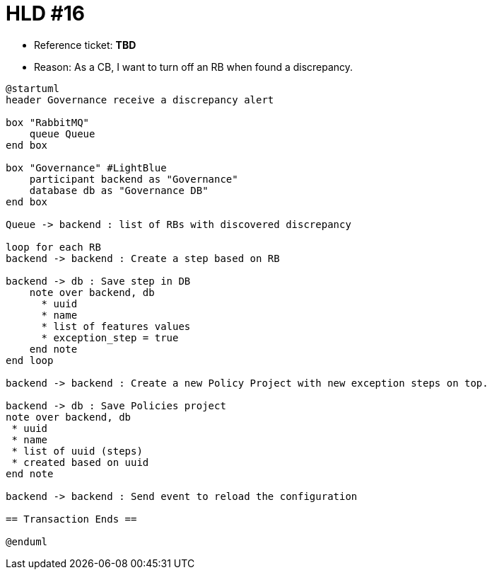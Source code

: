 = HLD #16

- Reference ticket: *TBD*
- Reason: As a CB, I want to turn off an RB when found a discrepancy.

[plantuml,gov-reaction-on-discrepancy,svg]
-----
@startuml
header Governance receive a discrepancy alert

box "RabbitMQ"
    queue Queue
end box

box "Governance" #LightBlue
    participant backend as "Governance"
    database db as "Governance DB"
end box

Queue -> backend : list of RBs with discovered discrepancy

loop for each RB
backend -> backend : Create a step based on RB

backend -> db : Save step in DB
    note over backend, db
      * uuid
      * name
      * list of features values
      * exception_step = true
    end note
end loop

backend -> backend : Create a new Policy Project with new exception steps on top.

backend -> db : Save Policies project
note over backend, db
 * uuid
 * name
 * list of uuid (steps)
 * created based on uuid
end note

backend -> backend : Send event to reload the configuration

== Transaction Ends ==

@enduml
-----
